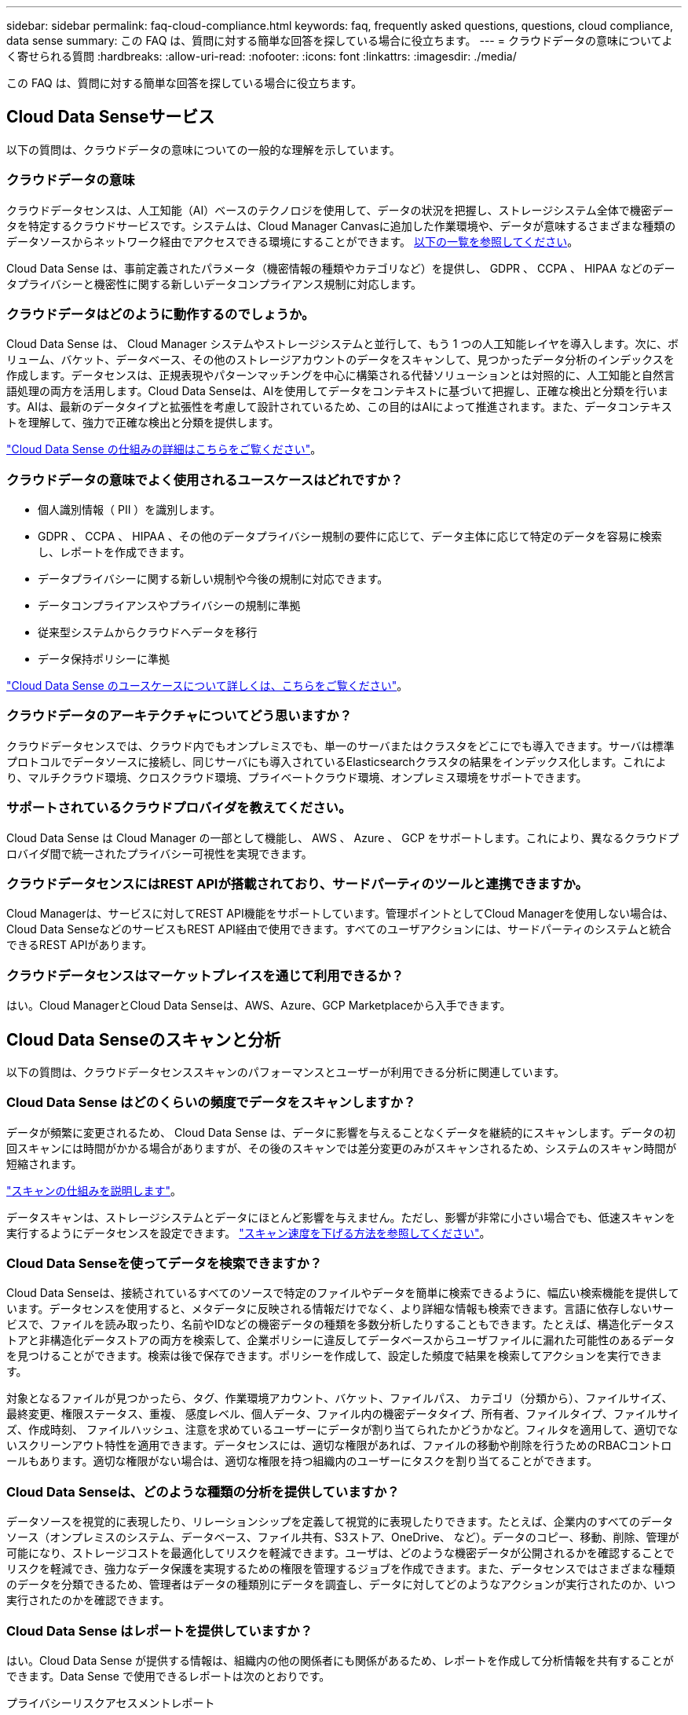 ---
sidebar: sidebar 
permalink: faq-cloud-compliance.html 
keywords: faq, frequently asked questions, questions, cloud compliance, data sense 
summary: この FAQ は、質問に対する簡単な回答を探している場合に役立ちます。 
---
= クラウドデータの意味についてよく寄せられる質問
:hardbreaks:
:allow-uri-read: 
:nofooter: 
:icons: font
:linkattrs: 
:imagesdir: ./media/


[role="lead"]
この FAQ は、質問に対する簡単な回答を探している場合に役立ちます。



== Cloud Data Senseサービス

以下の質問は、クラウドデータの意味についての一般的な理解を示しています。



=== クラウドデータの意味

クラウドデータセンスは、人工知能（AI）ベースのテクノロジを使用して、データの状況を把握し、ストレージシステム全体で機密データを特定するクラウドサービスです。システムは、Cloud Manager Canvasに追加した作業環境や、データが意味するさまざまな種類のデータソースからネットワーク経由でアクセスできる環境にすることができます。 <<What sources of data can be scanned with Data Sense,以下の一覧を参照してください>>。

Cloud Data Sense は、事前定義されたパラメータ（機密情報の種類やカテゴリなど）を提供し、 GDPR 、 CCPA 、 HIPAA などのデータプライバシーと機密性に関する新しいデータコンプライアンス規制に対応します。



=== クラウドデータはどのように動作するのでしょうか。

Cloud Data Sense は、 Cloud Manager システムやストレージシステムと並行して、もう 1 つの人工知能レイヤを導入します。次に、ボリューム、バケット、データベース、その他のストレージアカウントのデータをスキャンして、見つかったデータ分析のインデックスを作成します。データセンスは、正規表現やパターンマッチングを中心に構築される代替ソリューションとは対照的に、人工知能と自然言語処理の両方を活用します。Cloud Data Senseは、AIを使用してデータをコンテキストに基づいて把握し、正確な検出と分類を行います。AIは、最新のデータタイプと拡張性を考慮して設計されているため、この目的はAIによって推進されます。また、データコンテキストを理解して、強力で正確な検出と分類を提供します。

link:concept-cloud-compliance.html["Cloud Data Sense の仕組みの詳細はこちらをご覧ください"^]。



=== クラウドデータの意味でよく使用されるユースケースはどれですか？

* 個人識別情報（ PII ）を識別します。
* GDPR 、 CCPA 、 HIPAA 、その他のデータプライバシー規制の要件に応じて、データ主体に応じて特定のデータを容易に検索し、レポートを作成できます。
* データプライバシーに関する新しい規制や今後の規制に対応できます。
* データコンプライアンスやプライバシーの規制に準拠
* 従来型システムからクラウドへデータを移行
* データ保持ポリシーに準拠


https://cloud.netapp.com/cloud-compliance["Cloud Data Sense のユースケースについて詳しくは、こちらをご覧ください"^]。



=== クラウドデータのアーキテクチャについてどう思いますか？

クラウドデータセンスでは、クラウド内でもオンプレミスでも、単一のサーバまたはクラスタをどこにでも導入できます。サーバは標準プロトコルでデータソースに接続し、同じサーバにも導入されているElasticsearchクラスタの結果をインデックス化します。これにより、マルチクラウド環境、クロスクラウド環境、プライベートクラウド環境、オンプレミス環境をサポートできます。



=== サポートされているクラウドプロバイダを教えてください。

Cloud Data Sense は Cloud Manager の一部として機能し、 AWS 、 Azure 、 GCP をサポートします。これにより、異なるクラウドプロバイダ間で統一されたプライバシー可視性を実現できます。



=== クラウドデータセンスにはREST APIが搭載されており、サードパーティのツールと連携できますか。

Cloud Managerは、サービスに対してREST API機能をサポートしています。管理ポイントとしてCloud Managerを使用しない場合は、Cloud Data SenseなどのサービスもREST API経由で使用できます。すべてのユーザアクションには、サードパーティのシステムと統合できるREST APIがあります。



=== クラウドデータセンスはマーケットプレイスを通じて利用できるか？

はい。Cloud ManagerとCloud Data Senseは、AWS、Azure、GCP Marketplaceから入手できます。



== Cloud Data Senseのスキャンと分析

以下の質問は、クラウドデータセンススキャンのパフォーマンスとユーザーが利用できる分析に関連しています。



=== Cloud Data Sense はどのくらいの頻度でデータをスキャンしますか？

データが頻繁に変更されるため、 Cloud Data Sense は、データに影響を与えることなくデータを継続的にスキャンします。データの初回スキャンには時間がかかる場合がありますが、その後のスキャンでは差分変更のみがスキャンされるため、システムのスキャン時間が短縮されます。

link:concept-cloud-compliance.html#how-scans-work["スキャンの仕組みを説明します"]。

データスキャンは、ストレージシステムとデータにほとんど影響を与えません。ただし、影響が非常に小さい場合でも、低速スキャンを実行するようにデータセンスを設定できます。 link:task-managing-compliance.html#reducing-the-data-sense-scan-speed["スキャン速度を下げる方法を参照してください"]。



=== Cloud Data Senseを使ってデータを検索できますか？

Cloud Data Senseは、接続されているすべてのソースで特定のファイルやデータを簡単に検索できるように、幅広い検索機能を提供しています。データセンスを使用すると、メタデータに反映される情報だけでなく、より詳細な情報も検索できます。言語に依存しないサービスで、ファイルを読み取ったり、名前やIDなどの機密データの種類を多数分析したりすることもできます。たとえば、構造化データストアと非構造化データストアの両方を検索して、企業ポリシーに違反してデータベースからユーザファイルに漏れた可能性のあるデータを見つけることができます。検索は後で保存できます。ポリシーを作成して、設定した頻度で結果を検索してアクションを実行できます。

対象となるファイルが見つかったら、タグ、作業環境アカウント、バケット、ファイルパス、 カテゴリ（分類から）、ファイルサイズ、最終変更、権限ステータス、重複、 感度レベル、個人データ、ファイル内の機密データタイプ、所有者、ファイルタイプ、ファイルサイズ、作成時刻、 ファイルハッシュ、注意を求めているユーザーにデータが割り当てられたかどうかなど。フィルタを適用して、適切でないスクリーンアウト特性を適用できます。データセンスには、適切な権限があれば、ファイルの移動や削除を行うためのRBACコントロールもあります。適切な権限がない場合は、適切な権限を持つ組織内のユーザーにタスクを割り当てることができます。



=== Cloud Data Senseは、どのような種類の分析を提供していますか？

データソースを視覚的に表現したり、リレーションシップを定義して視覚的に表現したりできます。たとえば、企業内のすべてのデータソース（オンプレミスのシステム、データベース、ファイル共有、S3ストア、OneDrive、 など）。データのコピー、移動、削除、管理が可能になり、ストレージコストを最適化してリスクを軽減できます。ユーザは、どのような機密データが公開されるかを確認することでリスクを軽減でき、強力なデータ保護を実現するための権限を管理するジョブを作成できます。また、データセンスではさまざまな種類のデータを分類できるため、管理者はデータの種類別にデータを調査し、データに対してどのようなアクションが実行されたのか、いつ実行されたのかを確認できます。



=== Cloud Data Sense はレポートを提供していますか？

はい。Cloud Data Sense が提供する情報は、組織内の他の関係者にも関係があるため、レポートを作成して分析情報を共有することができます。Data Sense で使用できるレポートは次のとおりです。

プライバシーリスクアセスメントレポート:: データからプライバシーに関する情報を収集し、プライバシーリスクスコアを取得します。 link:task-generating-compliance-reports.html#privacy-risk-assessment-report["詳細はこちら。"^]。
Data Subject Access Request レポート:: データサブジェクトの特定の名前または個人 ID に関する情報を含むすべてのファイルのレポートを抽出できます。 link:task-responding-to-dsar.html["詳細はこちら。"^]。
PCI DSS レポート:: クレジットカード情報のファイルへの配布を識別するのに役立ちます。 link:task-generating-compliance-reports.html#pci-dss-report["詳細はこちら。"^]。
HIPAA レポート:: 健常性情報がファイルにどのように分散されているかを確認できます。 link:task-generating-compliance-reports.html#hipaa-report["詳細はこちら。"^]。
データマッピングレポート:: 作業環境内のファイルのサイズと数について説明します。これには、使用容量、データの経過時間、データのサイズ、ファイルタイプが含まれます。 link:task-generating-compliance-reports.html#data-mapping-report["詳細はこちら。"^]。
特定の情報タイプに関するレポート:: 個人データや機密性の高い個人データを含む、特定されたファイルの詳細を含むレポートを利用できます。カテゴリおよびファイルタイプ別に分類されたファイルを表示することもできます。 link:task-controlling-private-data.html["詳細はこちら。"^]。




=== スキャンのパフォーマンスは変化しますか？

スキャンのパフォーマンスは、環境内のネットワーク帯域幅と平均ファイルサイズによって異なります。また、（クラウドまたはオンプレミスの）ホストシステムのサイズ特性にも左右されます。を参照してください link:concept-cloud-compliance.html#the-cloud-data-sense-instance["Cloud Data Sense インスタンス"^] および link:task-deploy-cloud-compliance.html["Cloud Data Sense の導入"^] を参照してください。

新しいデータソースを最初に追加するときに、「分類」のフルスキャンではなく「マッピング」スキャンのみを実行するように選択することもできます。データソースでは、ファイルにアクセスしてデータを参照できないため、マッピングは短時間で完了します。 link:concept-cloud-compliance.html#whats-the-difference-between-mapping-and-classification-scans["マッピングスキャンと分類スキャンの違いを参照してください"^]。



== クラウドデータセンス管理とプライバシー

以下の質問では、クラウドデータのセンスとプライバシーの設定を管理する方法について説明します。



=== クラウドデータセンスを有効にする方法

まず、Cloud ManagerまたはオンプレミスシステムにCloud Data Senseのインスタンスを導入する必要があります。インスタンスの実行が完了したら、既存の作業環境、データベース、およびその他のデータソースに対して、* Data Sense *タブからサービスを有効にするか、特定の作業環境を選択してサービスを有効にすることができます。

link:task-getting-started-compliance.html["開始方法をご確認ください"^]。


NOTE: データソースでCloud Data Senseをアクティブにすると、すぐに初期スキャンが実行されます。スキャン結果はすぐ後に表示されます。



=== クラウドデータセンスを無効にする方法

データセンス構成ページでは、個々の作業環境、データベース、ファイル共有グループ、 OneDrive アカウント、 SharePoint アカウントをスキャンできないようにすることができます。

link:task-managing-compliance.html["詳細はこちら。"^]。


NOTE: クラウドデータセンスインスタンスを完全に削除するには、クラウドプロバイダのポータルまたはオンプレミスの場所から手動でデータセンスインスタンスを削除します。



=== 組織のニーズに合わせてサービスをカスタマイズできますか。

Cloud Data Sense は、すぐに使用できる分析情報をデータに提供します。これらの分析情報を抽出して、組織のニーズに活用できます。

また、「 * Data Fusion * 」機能を使用すると、スキャンしているデータベース内の特定の列にある条件に基づいて、すべてのデータをデータセンススキャンできます。基本的には、独自のカスタム個人データ型を作成できます。

link:task-managing-data-fusion.html#creating-custom-personal-data-identifiers-from-your-databases["詳細はこちら。"^]。



=== クラウドデータの意味に関する情報を特定のユーザに制限できますか。

はい。 Cloud Data Sense は Cloud Manager と完全に統合されています。Cloud Manager ユーザは、ワークスペースの権限に基づいて表示可能な作業環境の情報のみを表示できます。

また、データセンス設定を管理しなくても、特定のユーザにデータセンススキャンの結果の表示を許可する場合は、そのユーザにCloud Compliance Viewerロールを割り当てることができます。

link:concept-cloud-compliance.html#user-access-to-compliance-information["詳細はこちら。"^]。



=== ブラウザとデータセンスの間で送信されたプライベートデータに誰でもアクセスできますか。

いいえブラウザとデータセンスインスタンスの間で送信されるプライベートデータはエンドツーエンドの暗号化によって保護されるため、ネットアップとサードパーティが読み取ることはできません。データセンスは、アクセスをリクエストして承認しない限り、データや結果をネットアップと共有しません。



=== ONTAP ボリュームでデータ階層化が有効になっている場合、どうなりますか？

コールドデータをオブジェクトストレージに階層化する ONTAP システムでは、クラウドデータの意味を有効にすることができます。データ階層化が有効になっている場合、データセンスは、ディスクにあるすべてのデータと、オブジェクトストレージに階層化されたコールドデータをスキャンします。

コンプライアンススキャンはコールドデータを加熱しません -- コールドデータを保存し ' オブジェクトストレージに階層化します



=== Cloud Data Sense は、自分の組織に通知を送信できますか？

はい。ポリシー機能と一緒に、ポリシーの結果が返されたときに Cloud Manager のユーザ（日単位、週単位、または月単位）に E メールアラートを送信して、データを保護するための通知を受け取ることができます。の詳細を確認してください link:task-org-private-data.html#controlling-your-data-using-policies["ポリシー"^]。

また、 [ ガバナンス ] ページと [ 調査 ] ページからステータスレポートをダウンロードして、組織内で共有することもできます。



=== ファイルに埋め込まれた AIP ラベルを使用して Cloud Data Sense を実行できますか。

はい。加入している場合、 Cloud Data Sense がスキャンしているファイルで AIP ラベルを管理できます link:https://azure.microsoft.com/en-us/services/information-protection/["Azure 情報保護（ AIP ）"^]。既にファイルに割り当てられているラベルを表示したり、ファイルにラベルを追加したり、既存のラベルを変更したりできます。

link:task-org-private-data.html#categorizing-your-data-using-aip-labels["詳細はこちら。"^]。



== ソースシステムとデータタイプのタイプ

スキャン可能なストレージのタイプ、およびスキャンするデータのタイプに関連する情報を次に示します。



=== データセンスでスキャンできるデータソースを教えてください。

Cloud Data Senseでは、Cloud Manager Canvasに追加した作業環境や、データがネットワーク経由でアクセスできる構造化データソースや非構造化データソースからデータをスキャンできます。

* 作業環境： *

* Cloud Volumes ONTAP （ AWS 、 Azure 、 GCP に導入）
* オンプレミスの ONTAP クラスタ
* Azure NetApp Files の特長
* ONTAP 対応の Amazon FSX
* Amazon S3


* データソース： *

* ネットアップ以外のファイル共有
* オブジェクトストレージ（ S3 プロトコルを使用）
* データベース（Amazon RDS、MongoDB、MySQL、Oracle、PostgreSQL、 SAP HANA、SQL Serverなど）
* OneDrive アカウント
* SharePoint アカウント
* Googleドライブアカウント


Data Sense は、 NFS バージョン 3.x 、 4.0 、 4.1 、および CIFS バージョン 1.x 、 2.0 、 2.1 、 3.0 をサポートしています。



=== 政府機関に導入した場合、制限はありますか？

コネクタが政府機関リージョン（AWS GovCloud、Azure Gov、またはAzure DoD）に導入されている場合は、Cloud Data Senseがサポートされます。この方法で展開する場合、データセンスには次の制約があります。

* OneDriveアカウント、SharePointアカウント、Googleドライブアカウントはスキャンできません。
* Microsoft Azure Information Protection（AIP）ラベル機能を統合できません。




=== インターネットにアクセスできないサイトにデータセンスをインストールすると、どのデータソースをスキャンできますか。

データセンスでスキャンできるのは、ローカルのデータソースからオンプレミスのサイトへのデータのみです。現時点では、「ダーク」サイトで次のローカルデータソースをスキャンできます。

* オンプレミスの ONTAP システム
* データベーススキーマ
* ネットアップ以外の NFS または CIFS ファイル共有
* Simple Storage Service （ S3 ）プロトコルを使用するオブジェクトストレージ




=== サポートされているファイルタイプはどれですか。

Cloud Data Senseは、すべてのファイルをスキャンしてカテゴリやメタデータに関する分析情報を検索し、ダッシュボードのファイルタイプセクションにすべてのファイルタイプを表示します。

データセンスが個人識別情報（PII）を検出した場合、またはdsar検索を実行した場合、次のファイル形式のみがサポートされます。

「+.csv」、「.dcm」、「.dom」、「.DOC」、「.DOCX」、 .json、.pdf、.PPTX、.rtf、.TXT、 .XLS、.xlsx、Docs、Sheets、Slides +`



=== Cloud Dataでは、どのような種類のデータやメタデータをキャプチャできますか？

Cloud Data Senseを使用すると、データソースに対して全般的な「マッピング」スキャンまたは完全な「分類」スキャンを実行できます。マッピングではデータの概要のみが示され、分類ではデータの詳細なスキャンが提供されます。データソースでは、ファイルにアクセスしてデータを参照できないため、マッピングは短時間で完了します。

* データマッピングスキャン：
+
データセンスはメタデータのみをスキャンします。これは、全体的なデータ管理とガバナンス、プロジェクトの迅速な範囲設定、非常に大規模な環境、優先順位付けに役立ちます。データマッピングはメタデータに基づいており、*高速*スキャンとみなされます。

+
高速スキャンの後、データマッピングレポートを生成できます。このレポートは、企業データソースに保存されているデータの概要を示しており、リソースの使用率、移行、バックアップ、セキュリティ、コンプライアンスの各プロセスに関する決定に役立ちます。

* データ分類（ディープ）スキャン。
+
標準プロトコルを使用したデータ検出スキャンと、環境全体での読み取り専用アクセス許可。一部のファイルは、ビジネスに関連する機密データ、プライベート情報、ランサムウェアに関連する問題の有無をチェックして開きます。

+
フルスキャンの後にデータに適用できるデータ検出機能が多数あります。たとえば、[データ調査]ページでのデータの表示とリファイン、ファイル内での名前の検索、ソースファイルのコピー、移動、削除などです。





== ライセンスとコスト

Cloud Data Senseを使用するためのライセンスとコストに関する質問を次に示します。



=== クラウドデータのコストはどれくらいですか？

クラウドデータセンスの使用コストは、スキャンするデータの量によって異なります。データをスキャンする、 Cloud Manager ワークスペース内の最初の 1TB のデータは無料です。この制限に達すると、1TBを超えるデータのスキャンを続行するために次のいずれかが必要になります。

* クラウドプロバイダまたはからCloud Manager Marketplaceに登録するためのサブスクリプション
* ネットアップが提供するお客様所有のライセンス（BYOL）


を参照してください https://cloud.netapp.com/netapp-cloud-data-sense#Pricing["価格設定"^] を参照してください。



=== BYOLの容量制限に達した場合はどうなりますか？

BYOLの容量制限に達すると、データセンスは引き続き実行されますが、ダッシュボードへのアクセスはブロックされるため、スキャンしたデータに関する情報を表示することはできません。スキャンするボリューム数を減らして容量の使用率をライセンスの上限まで下げる場合は、設定ページのみが表示されます。データセンスへのフルアクセスを回復するには、BYOLライセンスを更新する必要があります。



== コネクタの展開

Cloud Manager Connectorに関連する質問を次に示します。



=== コネクタは何ですか？

Connectorは、クラウドアカウント内またはオンプレミスでコンピューティングインスタンス上で実行されるソフトウェアで、Cloud Managerによるクラウドリソースのセキュアな管理を可能にします。クラウドデータセンスを使用するには、コネクタを導入する必要があります。



=== コネクタはどこに取り付ける必要がありますか？

* AWS 、 Amazon FSX for ONTAP 、または AWS S3 バケット内の Cloud Volumes ONTAP のデータをスキャンするときは、 AWS のコネクタを使用します。
* Azure または Azure NetApp Files で Cloud Volumes ONTAP 内のデータをスキャンする場合は、 Azure のコネクタを使用します。
* GCP の Cloud Volumes ONTAP でデータをスキャンする場合は、 GCP のコネクタを使用します。
* オンプレミスのONTAP システム、ネットアップ以外のファイル共有、汎用のS3オブジェクトストレージ、データベース、OneDriveフォルダ、SharePointアカウント、Google Driveアカウント内のデータをスキャンする場合、これらのクラウド環境ではコネクタを使用できます。


そのため、これらの場所の多くにデータがある場合は、を使用する必要があります https://docs.netapp.com/us-en/cloud-manager-setup-admin/concept-connectors.html#when-to-use-multiple-connectors["複数のコネクタ"]。



=== コネクタを自分のホストに導入できますか。

はい。可能です https://docs.netapp.com/us-en/cloud-manager-setup-admin/task-installing-linux.html["コネクタをオンプレミスに導入"^] 自社ネットワーク内またはクラウド内の Linux ホストオンプレミスにデータセンスを導入する場合は、オンプレミスにもコネクタをインストールできますが、必須ではありません。



=== インターネットにアクセスできないセキュアなサイトはどうでしょうか。

はい、サポートされています。可能です https://docs.netapp.com/us-en/cloud-manager-setup-admin/task-install-connector-onprem-no-internet.html["インターネットにアクセスできないオンプレミスのLinuxホストにコネクタを導入します"]。その上で、オンプレミスのONTAP クラスタやその他のローカルデータソースを検出し、データセンスを使用してデータをスキャンすることができます。



== データセンスの導入

以下の質問は、個別のData Senseインスタンスに関連しています。



=== Cloud Data Senseがサポートしている導入モデルを教えてください。

Cloud Managerを使用すると、オンプレミス環境、クラウド環境、ハイブリッド環境など、システムのスキャンやレポート作成を仮想的にどこからでも実行できます。通常、Cloud Data Senseは、SaaSモデルを使用して導入されます。このモデルでは、Cloud Managerインターフェイスを介してサービスを有効にし、ハードウェアやソフトウェアをインストールする必要はありません。このクリックアンドランの導入モードであっても、データストアがオンプレミスとパブリッククラウドのどちらにあるかに関係なく、データ管理を実行できます。



=== クラウドデータセンスにはどのようなタイプのインスタンスまたは VM が必要ですか。

いつ link:task-deploy-cloud-compliance.html["クラウドに導入"]：

* AWS では、 Cloud Data Sense は、 500 GB の gp2 ディスクを使用する m5.-m構築 インスタンスで実行されます。
* Azure では、 Cloud Data Sense は、 512 GB のディスクを搭載した Standard_D16s_v3 VM で実行されます。
* GCP では、クラウドデータセンスは、 512 GB の標準永続ディスクを搭載した n2 標準の -16 VM で実行されます。


CPU 数と RAM 容量が少ないシステムには Data Sense を導入できますが、これらのシステムの使用には制限があります。を参照してください link:concept-cloud-compliance.html#using-a-smaller-instance-type["小さいインスタンスタイプを使用しています"] を参照してください。

link:concept-cloud-compliance.html["Cloud Data Sense の仕組みの詳細はこちらをご覧ください"^]。



=== データセンスを自分のホストに導入できますか。

はい。データセンスソフトウェアは、ネットワーク内またはクラウド内でインターネットにアクセスできる Linux ホストにインストールできます。すべてが同じように機能し、 Cloud Manager を使用してスキャンの設定と結果を引き続き管理できます。を参照してください link:task-deploy-compliance-onprem.html["クラウドデータセンスをオンプレミスに導入"] を参照してください。



=== インターネットにアクセスできないセキュアなサイトはどうでしょうか。

はい、サポートされています。可能です link:task-deploy-compliance-dark-site.html["インターネットにアクセスできないオンプレミスサイトにデータセンスを導入する"] 完全にセキュアなサイトに。
